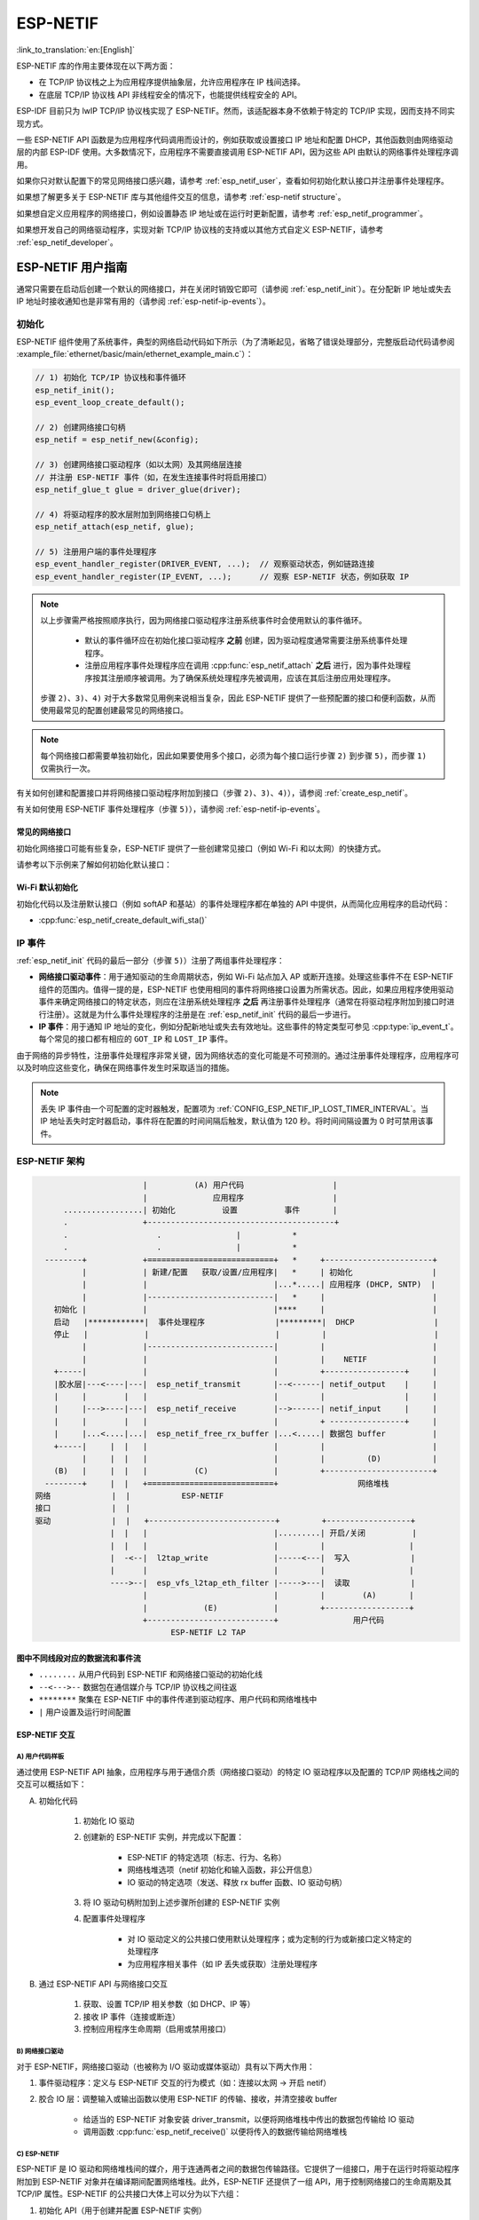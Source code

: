 ESP-NETIF
*********

:link_to_translation:`en:[English]`

ESP-NETIF 库的作用主要体现在以下两方面：

- 在 TCP/IP 协议栈之上为应用程序提供抽象层，允许应用程序在 IP 栈间选择。
- 在底层 TCP/IP 协议栈 API 非线程安全的情况下，也能提供线程安全的 API。

ESP-IDF 目前只为 lwIP TCP/IP 协议栈实现了 ESP-NETIF。然而，该适配器本身不依赖于特定的 TCP/IP 实现，因而支持不同实现方式。

一些 ESP-NETIF API 函数是为应用程序代码调用而设计的，例如获取或设置接口 IP 地址和配置 DHCP，其他函数则由网络驱动层的内部 ESP-IDF 使用。大多数情况下，应用程序不需要直接调用 ESP-NETIF API，因为这些 API 由默认的网络事件处理程序调用。

如果你只对默认配置下的常见网络接口感兴趣，请参考 :ref:`esp_netif_user`，查看如何初始化默认接口并注册事件处理程序。

如果想了解更多关于 ESP-NETIF 库与其他组件交互的信息，请参考 :ref:`esp-netif structure`。

如果想自定义应用程序的网络接口，例如设置静态 IP 地址或在运行时更新配置，请参考 :ref:`esp_netif_programmer`。

如果想开发自己的网络驱动程序，实现对新 TCP/IP 协议栈的支持或以其他方式自定义 ESP-NETIF，请参考 :ref:`esp_netif_developer`。

.. _esp_netif_user:

ESP-NETIF 用户指南
==================

通常只需要在启动后创建一个默认的网络接口，并在关闭时销毁它即可（请参阅 :ref:`esp_netif_init`）。在分配新 IP 地址或失去 IP 地址时接收通知也是非常有用的（请参阅 :ref:`esp-netif-ip-events`）。


.. _esp_netif_init:

初始化
------

ESP-NETIF 组件使用了系统事件，典型的网络启动代码如下所示（为了清晰起见，省略了错误处理部分，完整版启动代码请参阅 :example_file:`ethernet/basic/main/ethernet_example_main.c`）：

.. code-block:: c

    // 1) 初始化 TCP/IP 协议栈和事件循环
    esp_netif_init();
    esp_event_loop_create_default();

    // 2) 创建网络接口句柄
    esp_netif = esp_netif_new(&config);

    // 3) 创建网络接口驱动程序（如以太网）及其网络层连接
    // 并注册 ESP-NETIF 事件（如，在发生连接事件时将启用接口）
    esp_netif_glue_t glue = driver_glue(driver);

    // 4) 将驱动程序的胶水层附加到网络接口句柄上
    esp_netif_attach(esp_netif, glue);

    // 5) 注册用户端的事件处理程序
    esp_event_handler_register(DRIVER_EVENT, ...);  // 观察驱动状态，例如链路连接
    esp_event_handler_register(IP_EVENT, ...);      // 观察 ESP-NETIF 状态，例如获取 IP


.. note::

    以上步骤需严格按照顺序执行，因为网络接口驱动程序注册系统事件时会使用默认的事件循环。

        - 默认的事件循环应在初始化接口驱动程序 **之前** 创建，因为驱动程度通常需要注册系统事件处理程序。
        - 注册应用程序事件处理程序应在调用 :cpp:func:`esp_netif_attach` **之后** 进行，因为事件处理程序按其注册顺序被调用。为了确保系统处理程序先被调用，应该在其后注册应用处理程序。

    步骤 ``2)``、``3)``、``4)`` 对于大多数常见用例来说相当复杂，因此 ESP-NETIF 提供了一些预配置的接口和便利函数，从而使用最常见的配置创建最常见的网络接口。

.. note::

    每个网络接口都需要单独初始化，因此如果要使用多个接口，必须为每个接口运行步骤 ``2)`` 到步骤 ``5)``，而步骤 ``1)`` 仅需执行一次。


有关如何创建和配置接口并将网络接口驱动程序附加到接口（步骤 ``2)``、``3)``、``4)``），请参阅 :ref:`create_esp_netif`。

有关如何使用 ESP-NETIF 事件处理程序（步骤 ``5)``），请参阅 :ref:`esp-netif-ip-events`。


.. _create_esp_netif:

常见的网络接口
^^^^^^^^^^^^^^

初始化网络接口可能有些复杂，ESP-NETIF 提供了一些创建常见接口（例如 Wi-Fi 和以太网）的快捷方式。

请参考以下示例来了解如何初始化默认接口：

.. list::

    :SOC_WIFI_SUPPORTED: - :example:`wifi/getting_started/station` 演示了如何使用 station 功能将 {IDF_TARGET_NAME} 连接到 AP。

    :CONFIG_ESP_WIFI_SOFTAP_SUPPORT: - :example:`wifi/getting_started/softAP` 演示了如何使用 SoftAP 功能将 {IDF_TARGET_NAME} 配置为 AP。

    - :example:`ethernet/basic` 演示了如何使用以太网驱动程序，将其添加到 `esp_netif`，并获取一个可 ping 的 IP 地址。

    - :example:`protocols/l2tap` 演示了如何使用 ESP-NETIF L2 TAP 接口访问数据链路层，以接收和传输帧，实现非 IP 协议，并使用特定的 EthTypes 回显以太网帧。

    - :example:`protocols/static_ip` 演示了如何将 Wi-Fi 配置为 station，包括设置静态 IP、子网掩码、网关和 DNS 服务器。

.. only:: SOC_WIFI_SUPPORTED

Wi-Fi 默认初始化
^^^^^^^^^^^^^^^^

初始化代码以及注册默认接口（例如 softAP 和基站）的事件处理程序都在单独的 API 中提供，从而简化应用程序的启动代码：

* :cpp:func:`esp_netif_create_default_wifi_sta()`

.. only:: CONFIG_ESP_WIFI_SOFTAP_SUPPORT

    * :cpp:func:`esp_netif_create_default_wifi_ap()`

.. only:: SOC_WIFI_SUPPORTED

    请注意，这些函数会返回 ``esp_netif`` 句柄，即分配并配置了默认设置的网络接口对象的指针，这意味着：

    * 如果应用程序使用 :cpp:func:`esp_netif_destroy_default_wifi()` 提供网络去初始化，则创建的对象必须被销毁。

    * 这些 *默认* 接口不能被多次创建，除非使用 :cpp:func:`esp_netif_destroy_default_wifi()` 删除已创建的句柄。


.. only:: CONFIG_ESP_WIFI_SOFTAP_SUPPORT

    * 在 ``AP+STA`` 模式下使用 Wi-Fi 时，须创建以上全部接口。请参考示例 :example_file:`wifi/softap_sta/main/softap_sta.c`。

.. _esp-netif-ip-events:

IP 事件
-------

:ref:`esp_netif_init` 代码的最后一部分（步骤 ``5)``）注册了两组事件处理程序：

* **网络接口驱动事件**：用于通知驱动的生命周期状态，例如 Wi-Fi 站点加入 AP 或断开连接。处理这些事件不在 ESP-NETIF 组件的范围内。值得一提的是，ESP-NETIF 也使用相同的事件将网络接口设置为所需状态。因此，如果应用程序使用驱动事件来确定网络接口的特定状态，则应在注册系统处理程序 **之后** 再注册事件处理程序（通常在将驱动程序附加到接口时进行注册）。这就是为什么事件处理程序的注册是在 :ref:`esp_netif_init` 代码的最后一步进行。

* **IP 事件**：用于通知 IP 地址的变化，例如分配新地址或失去有效地址。这些事件的特定类型可参见 :cpp:type:`ip_event_t`。每个常见的接口都有相应的 ``GOT_IP`` 和 ``LOST_IP`` 事件。

由于网络的异步特性，注册事件处理程序非常关键，因为网络状态的变化可能是不可预测的。通过注册事件处理程序，应用程序可以及时响应这些变化，确保在网络事件发生时采取适当的措施。

.. note::

    丢失 IP 事件由一个可配置的定时器触发，配置项为 :ref:`CONFIG_ESP_NETIF_IP_LOST_TIMER_INTERVAL`。当 IP 地址丢失时定时器启动，事件将在配置的时间间隔后触发，默认值为 120 秒。将时间间隔设置为 0 时可禁用该事件。

.. _esp-netif structure:

ESP-NETIF 架构
--------------

.. code-block:: text


                         |          (A) 用户代码                   |
                         |              应用程序                   |
        .................| 初始化          设置          事件       |
        .                +----------------------------------------+
        .                   .                |           *
        .                   .                |           *
    --------+            +===========================+   *     +-----------------------+
            |            | 新建/配置   获取/设置/应用程序|   *     | 初始化                 |
            |            |                           |...*.....| 应用程序 (DHCP, SNTP)  |
            |            |---------------------------|   *     |                       |
      初始化 |            |                           |****     |                       |
      启动   |************|  事件处理程序               |*********|  DHCP                 |
      停止   |            |                           |         |                       |
            |            |---------------------------|         |                       |
            |            |                           |         |    NETIF              |
      +-----|            |                           |         +-----------------+     |
      |胶水层|---<----|---|  esp_netif_transmit       |--<------| netif_output    |     |
      |     |        |   |                           |         |                 |     |
      |     |--->----|---|  esp_netif_receive        |-->------| netif_input     |     |
      |     |        |   |                           |         + ----------------+     |
      |     |...<....|...|  esp_netif_free_rx_buffer |...<.....| 数据包 buffer          |
      +-----|     |  |   |                           |         |                       |
            |     |  |   |                           |         |         (D)           |
      (B)   |     |  |   |          (C)              |         +-----------------------+
    --------+     |  |   +===========================+                 网络堆栈
  网络             |  |           ESP-NETIF
  接口             |  |
  驱动             |  |   +---------------------------+         +------------------+
                  |  |   |                           |.........| 开启/关闭          |
                  |  |   |                           |         |                  |
                  |  -<--|  l2tap_write              |-----<---|  写入             |
                  |      |                           |         |                  |
                  ---->--|  esp_vfs_l2tap_eth_filter |----->---|  读取             |
                         |                           |         |        (A)       |
                         |            (E)            |         +------------------+
                         +---------------------------+                用户代码
                               ESP-NETIF L2 TAP


图中不同线段对应的数据流和事件流
^^^^^^^^^^^^^^^^^^^^^^^^^^^^^^^^

* ``........``     从用户代码到 ESP-NETIF 和网络接口驱动的初始化线

* ``--<--->--``    数据包在通信媒介与 TCP/IP 协议栈之间往返

* ``********``     聚集在 ESP-NETIF 中的事件传递到驱动程序、用户代码和网络堆栈中

* ``|``            用户设置及运行时间配置

ESP-NETIF 交互
^^^^^^^^^^^^^^

A) 用户代码样板
'''''''''''''''

通过使用 ESP-NETIF API 抽象，应用程序与用于通信介质（网络接口驱动）的特定 IO 驱动程序以及配置的 TCP/IP 网络栈之间的交互可以概括如下：

A) 初始化代码

    1) 初始化 IO 驱动
    2) 创建新的 ESP-NETIF 实例，并完成以下配置：

        * ESP-NETIF 的特定选项（标志、行为、名称）
        * 网络栈堆选项（netif 初始化和输入函数，非公开信息）
        * IO 驱动的特定选项（发送、释放 rx buffer 函数、IO 驱动句柄）

    3) 将 IO 驱动句柄附加到上述步骤所创建的 ESP-NETIF 实例
    4) 配置事件处理程序

        * 对 IO 驱动定义的公共接口使用默认处理程序；或为定制的行为或新接口定义特定的处理程序
        * 为应用程序相关事件（如 IP 丢失或获取）注册处理程序

B) 通过 ESP-NETIF API 与网络接口交互

    1) 获取、设置 TCP/IP 相关参数（如 DHCP、IP 等）
    2) 接收 IP 事件（连接或断连）
    3) 控制应用程序生命周期（启用或禁用接口）


B) 网络接口驱动
'''''''''''''''

对于 ESP-NETIF，网络接口驱动（也被称为 I/O 驱动或媒体驱动）具有以下两大作用：

1) 事件驱动程序：定义与 ESP-NETIF 交互的行为模式（如：连接以太网 -> 开启 netif）

2) 胶合 IO 层：调整输入或输出函数以使用 ESP-NETIF 的传输、接收，并清空接收 buffer

    * 给适当的 ESP-NETIF 对象安装 driver_transmit，以便将网络堆栈中传出的数据包传输给 IO 驱动
    * 调用函数 :cpp:func:`esp_netif_receive()` 以便将传入的数据传输给网络堆栈


C) ESP-NETIF
''''''''''''

ESP-NETIF 是 IO 驱动和网络堆栈间的媒介，用于连通两者之间的数据包传输路径。它提供了一组接口，用于在运行时将驱动程序附加到 ESP-NETIF 对象并在编译期间配置网络堆栈。此外，ESP-NETIF 还提供了一组 API，用于控制网络接口的生命周期及其 TCP/IP 属性。ESP-NETIF 的公共接口大体上可以分为以下六组：

1) 初始化 API（用于创建并配置 ESP-NETIF 实例）
2) 输入或输出 API（用于在 IO 驱动和网络堆栈间传输数据）
3) 事件或行为 API

    * 管理网络接口生命周期
    * ESP-NETIF 为设计事件句柄提供了构建模块

4) 基本网络接口属性设置器和获取器 API
5) 网络堆栈抽象 API：实现用户与 TCP/IP 堆栈交互

    * 启用或禁用接口
    * DHCP 服务器和客户端 API
    * DNS API
    * :ref:`esp_netif-sntp-api`

6) 驱动转换工具 API


D) 网络堆栈
'''''''''''

网络堆栈与应用程序代码在公共接口方面无公开交互，需通过 ESP-NETIF API 实现完全抽象。


E) ESP-NETIF L2 TAP 接口
''''''''''''''''''''''''

ESP-NETIF L2 TAP 接口是 ESP-IDF 中的一种机制，用于让用户应用程序访问数据链路层（OSI/ISO 中的 L2），以便接收和传输帧。在嵌入式开发中，它通常用于实现与 IP 无关的协议，例如 如 PTP 和 Wake on LAN 等。请注意，目前仅支持以太网 (IEEE 802.3)。更多关于 L2 TAP 的信息，请参阅 :ref:`esp_netif_l2tap`。

.. _esp_netif_programmer:

ESP-NETIF 编程指南
==================

在某些情况下，仅初始化一个默认的网络接口、使用该接口并连接到本地网络是不够的。此时请参考编程指南：:doc:`/api-reference/network/esp_netif_programming`。

通常需要在以下用例中使用特定的 ESP-NETIF API 集：

* :ref:`esp_netif_set_ip`
* :ref:`esp_netif_set_dhcp`
* :ref:`esp_netif-sntp-api`
* :ref:`esp_netif_l2tap`
* :ref:`esp_netif_other_events`
* :ref:`esp_netif_api_reference`

.. _esp_netif_developer:

ESP-NETIF 开发者指南
====================

在某些情况下，用户应用程序可能需要自定义 ESP-NETIF、注册自定义驱动程序、甚至使用自定义的 TCP/IP 协议栈。此时请参考 :doc:`/api-reference/network/esp_netif_driver`。
